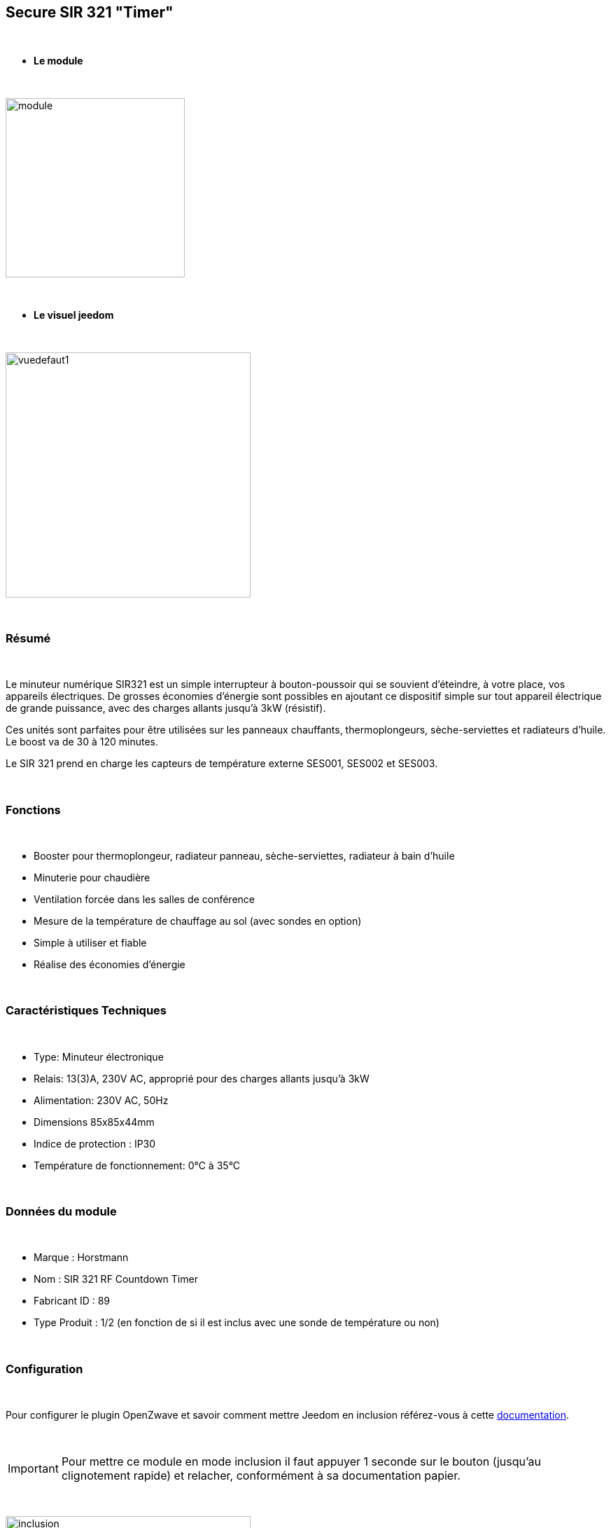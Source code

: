 :icons:
== Secure SIR 321 "Timer"

{nbsp} +

* *Le module*

{nbsp} +

image::../images/secure.sir321/module.jpg[width=256,align="center"]

{nbsp} +

* *Le visuel jeedom*

{nbsp} +

image::../images/secure.sir321/vuedefaut1.jpg[width=350,align="center"]

{nbsp} +

=== Résumé

{nbsp} +

Le minuteur numérique SIR321 est un simple interrupteur à bouton-poussoir qui se souvient d'éteindre, à votre place, vos appareils électriques. De grosses économies d'énergie sont possibles en ajoutant ce dispositif simple sur tout appareil électrique de grande puissance, avec des charges allants jusqu'à 3kW (résistif).

Ces unités sont parfaites pour être utilisées sur les panneaux chauffants, thermoplongeurs, sèche-serviettes et radiateurs d'huile. Le boost va de 30 à 120 minutes.

Le SIR 321 prend en charge les capteurs de température externe SES001, SES002 et SES003.

{nbsp} +

=== Fonctions

{nbsp} +

* Booster pour thermoplongeur, radiateur panneau, sèche-serviettes, radiateur à bain d'huile
* Minuterie pour chaudière
* Ventilation forcée dans les salles de conférence
* Mesure de la température de chauffage au sol (avec sondes en option)
* Simple à utiliser et fiable
* Réalise des économies d'énergie

{nbsp} +

=== Caractéristiques Techniques

{nbsp} +

* Type: Minuteur électronique
* Relais: 13(3)A, 230V AC, approprié pour des charges allants jusqu'à 3kW
* Alimentation: 230V AC, 50Hz
* Dimensions 85x85x44mm
* Indice de protection : IP30
* Température de fonctionnement: 0°C à 35°C

{nbsp} +

=== Données du module

{nbsp} +

* Marque : Horstmann
* Nom : SIR 321 RF Countdown Timer
* Fabricant ID : 89
* Type Produit : 1/2 (en fonction de si il est inclus avec une sonde de température ou non)

{nbsp} +

=== Configuration

{nbsp} +

Pour configurer le plugin OpenZwave et savoir comment mettre Jeedom en inclusion référez-vous à cette link:https://jeedom.fr/doc/documentation/plugins/openzwave/fr_FR/openzwave.html[documentation].

{nbsp} +

[icon="../images/plugin/important.png"]
[IMPORTANT]
Pour mettre ce module en mode inclusion il faut appuyer 1 seconde sur le bouton (jusqu'au clignotement rapide) et relacher, conformément à sa documentation papier.

{nbsp} +

image::../images/secure.sir321/inclusion.jpg[width=350,align="center"]

{nbsp} +

[underline]#Une fois inclus vous devriez obtenir ceci :#

{nbsp} +

image::../images/secure.sir321/information.jpg[Plugin Zwave]

{nbsp} +

==== Commandes

{nbsp} +

Une fois le module reconnu, les commandes associées aux modules seront disponibles.

{nbsp} +

image::../images/secure.sir321/commandes.jpg[Commandes]

{nbsp} +

[underline]#Voici la liste des commandes :#

{nbsp} +

* On : c'est la commande permettant d'allumer le relais
* Off : c'est la commande permettant d'éteindre le relais
* Température : c'est la commande de mesure de la température si une sonde externe est présente

{nbsp} +

==== Configuration du module

{nbsp} +


Si vous voulez configurer le module il faut passer par le bouton "Configuration" du plugin OpenZwave de Jeedom.

{nbsp} +

image::../images/plugin/bouton_configuration.jpg[Configuration plugin Zwave,align="center"]

{nbsp} +

[underline]#Vous arriverez sur cette page# (après avoir cliqué sur l'onglet paramètres)

{nbsp} +

image::../images/secure.sir321/config1.jpg[Config1]

{nbsp} +

[underline]#Détails des paramètres :#

{nbsp} +

* 1: Permet d'activer ou non la fonction fail safe timer (se référer à la documentation du module)
* 2: Permet de régler l'unité de la température
* 3: Permet de régler l'intervalle de temps d'envoie de la température à Jeedom (en secondes)
* 4: Permet de régler de combien doit varier la température pour que le module l'envoie à Jeedom (par pas de 0.1 10-->0.1)
* 5: Permet de régler une température de cut off au delà de laquelle le module coupera le relais


{nbsp} +

==== Groupes

{nbsp} +

Ce module possède deux groupes d'association si, le premier est indispensable. Le deuxième est actif et est indispensable si une sonde de température est reliée.

{nbsp} +

image::../images/secure.sir321/groupe.jpg[Groupe]

=== F.A.Q.

{nbsp} +

#_@sarakha63_#
